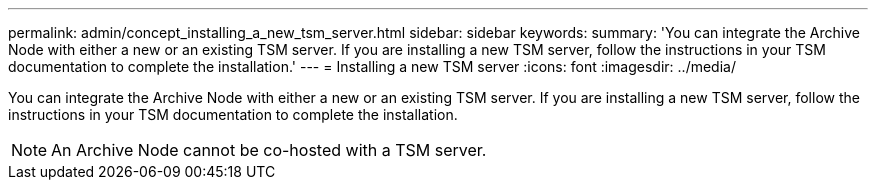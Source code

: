 ---
permalink: admin/concept_installing_a_new_tsm_server.html
sidebar: sidebar
keywords: 
summary: 'You can integrate the Archive Node with either a new or an existing TSM server. If you are installing a new TSM server, follow the instructions in your TSM documentation to complete the installation.'
---
= Installing a new TSM server
:icons: font
:imagesdir: ../media/

[.lead]
You can integrate the Archive Node with either a new or an existing TSM server. If you are installing a new TSM server, follow the instructions in your TSM documentation to complete the installation.

NOTE: An Archive Node cannot be co-hosted with a TSM server.
